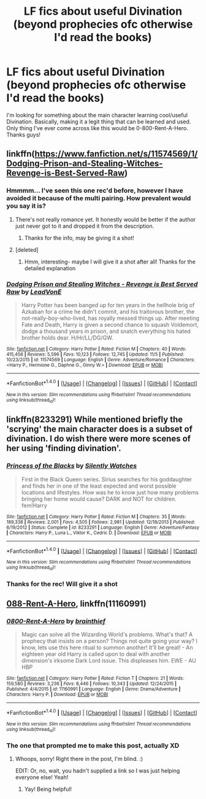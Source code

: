 #+TITLE: LF fics about useful Divination (beyond prophecies ofc otherwise I'd read the books)

* LF fics about useful Divination (beyond prophecies ofc otherwise I'd read the books)
:PROPERTIES:
:Score: 1
:DateUnix: 1512407927.0
:DateShort: 2017-Dec-04
:FlairText: Request
:END:
I'm looking for something about the main character learning cool/useful Divination. Basically, making it a legit thing that can be learned and used. Only thing I've ever come across like this would be 0-800-Rent-A-Hero. Thanks guys!


** linkffn([[https://www.fanfiction.net/s/11574569/1/Dodging-Prison-and-Stealing-Witches-Revenge-is-Best-Served-Raw]])
:PROPERTIES:
:Author: Mommic
:Score: 2
:DateUnix: 1512408391.0
:DateShort: 2017-Dec-04
:END:

*** Hmmmm... I've seen this one rec'd before, however I have avoided it because of the multi pairing. How prevalent would you say it is?
:PROPERTIES:
:Score: 2
:DateUnix: 1512410391.0
:DateShort: 2017-Dec-04
:END:

**** There's not really romance yet. It honestly would be better if the author just never got to it and dropped it from the description.
:PROPERTIES:
:Author: iojooi
:Score: 2
:DateUnix: 1512410772.0
:DateShort: 2017-Dec-04
:END:

***** Thanks for the info, may be giving it a shot!
:PROPERTIES:
:Score: 1
:DateUnix: 1512438705.0
:DateShort: 2017-Dec-05
:END:


**** [deleted]
:PROPERTIES:
:Score: 1
:DateUnix: 1512412951.0
:DateShort: 2017-Dec-04
:END:

***** Hmm, interesting- maybe I will give it a shot after all! Thanks for the detailed explanation
:PROPERTIES:
:Score: 1
:DateUnix: 1512438693.0
:DateShort: 2017-Dec-05
:END:


*** [[http://www.fanfiction.net/s/11574569/1/][*/Dodging Prison and Stealing Witches - Revenge is Best Served Raw/*]] by [[https://www.fanfiction.net/u/6791440/LeadVonE][/LeadVonE/]]

#+begin_quote
  Harry Potter has been banged up for ten years in the hellhole brig of Azkaban for a crime he didn't commit, and his traitorous brother, the not-really-boy-who-lived, has royally messed things up. After meeting Fate and Death, Harry is given a second chance to squash Voldemort, dodge a thousand years in prison, and snatch everything his hated brother holds dear. H/Hr/LL/DG/GW.
#+end_quote

^{/Site/: [[http://www.fanfiction.net/][fanfiction.net]] *|* /Category/: Harry Potter *|* /Rated/: Fiction M *|* /Chapters/: 40 *|* /Words/: 415,456 *|* /Reviews/: 5,596 *|* /Favs/: 10,123 *|* /Follows/: 12,745 *|* /Updated/: 11/5 *|* /Published/: 10/23/2015 *|* /id/: 11574569 *|* /Language/: English *|* /Genre/: Adventure/Romance *|* /Characters/: <Harry P., Hermione G., Daphne G., Ginny W.> *|* /Download/: [[http://www.ff2ebook.com/old/ffn-bot/index.php?id=11574569&source=ff&filetype=epub][EPUB]] or [[http://www.ff2ebook.com/old/ffn-bot/index.php?id=11574569&source=ff&filetype=mobi][MOBI]]}

--------------

*FanfictionBot*^{1.4.0} *|* [[[https://github.com/tusing/reddit-ffn-bot/wiki/Usage][Usage]]] | [[[https://github.com/tusing/reddit-ffn-bot/wiki/Changelog][Changelog]]] | [[[https://github.com/tusing/reddit-ffn-bot/issues/][Issues]]] | [[[https://github.com/tusing/reddit-ffn-bot/][GitHub]]] | [[[https://www.reddit.com/message/compose?to=tusing][Contact]]]

^{/New in this version: Slim recommendations using/ ffnbot!slim! /Thread recommendations using/ linksub(thread_id)!}
:PROPERTIES:
:Author: FanfictionBot
:Score: 1
:DateUnix: 1512408405.0
:DateShort: 2017-Dec-04
:END:


** linkffn(8233291) While mentioned briefly the 'scrying' the main character does is a subset of divination. I do wish there were more scenes of her using 'finding divination'.
:PROPERTIES:
:Author: Zane_Shadowmancer
:Score: 1
:DateUnix: 1512573510.0
:DateShort: 2017-Dec-06
:END:

*** [[http://www.fanfiction.net/s/8233291/1/][*/Princess of the Blacks/*]] by [[https://www.fanfiction.net/u/4036441/Silently-Watches][/Silently Watches/]]

#+begin_quote
  First in the Black Queen series. Sirius searches for his goddaughter and finds her in one of the least expected and worst possible locations and lifestyles. How was he to know just how many problems bringing her home would cause? DARK and NOT for children. fem!Harry
#+end_quote

^{/Site/: [[http://www.fanfiction.net/][fanfiction.net]] *|* /Category/: Harry Potter *|* /Rated/: Fiction M *|* /Chapters/: 35 *|* /Words/: 189,338 *|* /Reviews/: 2,001 *|* /Favs/: 4,505 *|* /Follows/: 2,981 *|* /Updated/: 12/18/2013 *|* /Published/: 6/19/2012 *|* /Status/: Complete *|* /id/: 8233291 *|* /Language/: English *|* /Genre/: Adventure/Fantasy *|* /Characters/: Harry P., Luna L., Viktor K., Cedric D. *|* /Download/: [[http://www.ff2ebook.com/old/ffn-bot/index.php?id=8233291&source=ff&filetype=epub][EPUB]] or [[http://www.ff2ebook.com/old/ffn-bot/index.php?id=8233291&source=ff&filetype=mobi][MOBI]]}

--------------

*FanfictionBot*^{1.4.0} *|* [[[https://github.com/tusing/reddit-ffn-bot/wiki/Usage][Usage]]] | [[[https://github.com/tusing/reddit-ffn-bot/wiki/Changelog][Changelog]]] | [[[https://github.com/tusing/reddit-ffn-bot/issues/][Issues]]] | [[[https://github.com/tusing/reddit-ffn-bot/][GitHub]]] | [[[https://www.reddit.com/message/compose?to=tusing][Contact]]]

^{/New in this version: Slim recommendations using/ ffnbot!slim! /Thread recommendations using/ linksub(thread_id)!}
:PROPERTIES:
:Author: FanfictionBot
:Score: 1
:DateUnix: 1512573545.0
:DateShort: 2017-Dec-06
:END:


*** Thanks for the rec! Will give it a shot
:PROPERTIES:
:Score: 1
:DateUnix: 1512602422.0
:DateShort: 2017-Dec-07
:END:


** [[https://www.fanfiction.net/s/11160991/1/0800-Rent-A-Hero][088-Rent-A-Hero]], linkffn(11160991)
:PROPERTIES:
:Author: munin295
:Score: 1
:DateUnix: 1512409937.0
:DateShort: 2017-Dec-04
:END:

*** [[http://www.fanfiction.net/s/11160991/1/][*/0800-Rent-A-Hero/*]] by [[https://www.fanfiction.net/u/4934632/brainthief][/brainthief/]]

#+begin_quote
  Magic can solve all the Wizarding World's problems. What's that? A prophecy that insists on a person? Things not quite going your way? I know, lets use this here ritual to summon another! It'll be great! - An eighteen year old Harry is called upon to deal with another dimension's irksome Dark Lord issue. This displeases him. EWE - AU HBP
#+end_quote

^{/Site/: [[http://www.fanfiction.net/][fanfiction.net]] *|* /Category/: Harry Potter *|* /Rated/: Fiction T *|* /Chapters/: 21 *|* /Words/: 159,580 *|* /Reviews/: 3,236 *|* /Favs/: 8,446 *|* /Follows/: 10,343 *|* /Updated/: 12/24/2015 *|* /Published/: 4/4/2015 *|* /id/: 11160991 *|* /Language/: English *|* /Genre/: Drama/Adventure *|* /Characters/: Harry P. *|* /Download/: [[http://www.ff2ebook.com/old/ffn-bot/index.php?id=11160991&source=ff&filetype=epub][EPUB]] or [[http://www.ff2ebook.com/old/ffn-bot/index.php?id=11160991&source=ff&filetype=mobi][MOBI]]}

--------------

*FanfictionBot*^{1.4.0} *|* [[[https://github.com/tusing/reddit-ffn-bot/wiki/Usage][Usage]]] | [[[https://github.com/tusing/reddit-ffn-bot/wiki/Changelog][Changelog]]] | [[[https://github.com/tusing/reddit-ffn-bot/issues/][Issues]]] | [[[https://github.com/tusing/reddit-ffn-bot/][GitHub]]] | [[[https://www.reddit.com/message/compose?to=tusing][Contact]]]

^{/New in this version: Slim recommendations using/ ffnbot!slim! /Thread recommendations using/ linksub(thread_id)!}
:PROPERTIES:
:Author: FanfictionBot
:Score: 1
:DateUnix: 1512409987.0
:DateShort: 2017-Dec-04
:END:


*** The one that prompted me to make this post, actually XD
:PROPERTIES:
:Score: 1
:DateUnix: 1512410413.0
:DateShort: 2017-Dec-04
:END:

**** Whoops, sorry! Right there in the post, I'm blind. :)

EDIT: Or, no, wait, you hadn't supplied a link so I was just helping everyone else! Yeah!
:PROPERTIES:
:Author: munin295
:Score: 3
:DateUnix: 1512413277.0
:DateShort: 2017-Dec-04
:END:

***** Yay! Being helpful!
:PROPERTIES:
:Score: 1
:DateUnix: 1512438721.0
:DateShort: 2017-Dec-05
:END:
